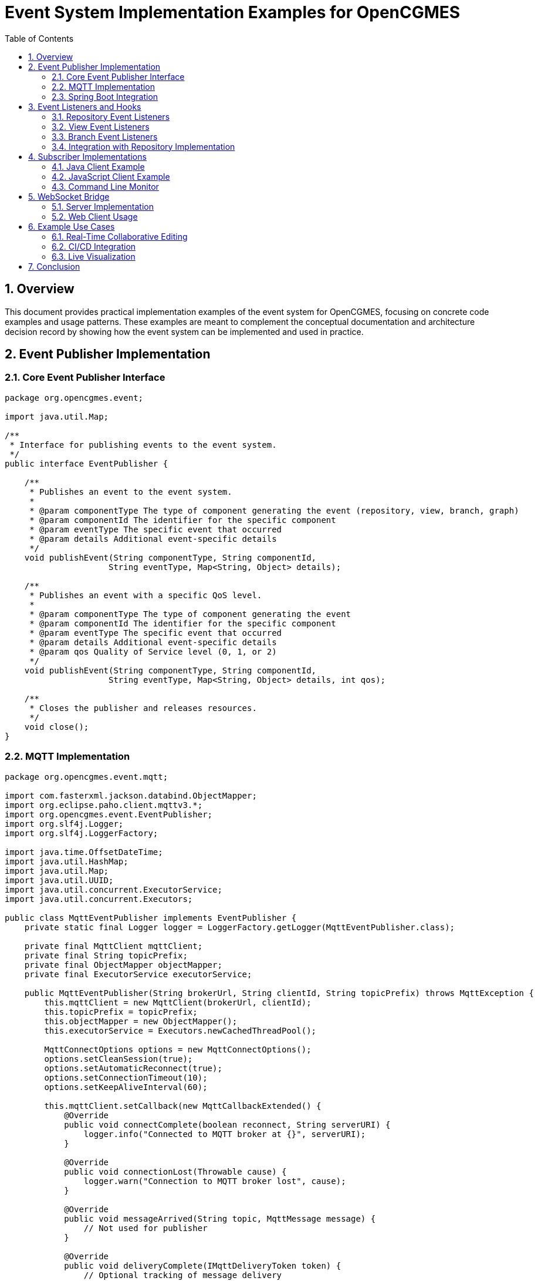 = Event System Implementation Examples for OpenCGMES
:toc: left
:toclevels: 3
:sectnums:
:icons: font
:source-highlighter: highlight.js

== Overview

This document provides practical implementation examples of the event system for OpenCGMES, focusing on concrete code examples and usage patterns. These examples are meant to complement the conceptual documentation and architecture decision record by showing how the event system can be implemented and used in practice.

== Event Publisher Implementation

=== Core Event Publisher Interface

[source,java]
----
package org.opencgmes.event;

import java.util.Map;

/**
 * Interface for publishing events to the event system.
 */
public interface EventPublisher {
    
    /**
     * Publishes an event to the event system.
     *
     * @param componentType The type of component generating the event (repository, view, branch, graph)
     * @param componentId The identifier for the specific component
     * @param eventType The specific event that occurred
     * @param details Additional event-specific details
     */
    void publishEvent(String componentType, String componentId, 
                     String eventType, Map<String, Object> details);
    
    /**
     * Publishes an event with a specific QoS level.
     *
     * @param componentType The type of component generating the event
     * @param componentId The identifier for the specific component
     * @param eventType The specific event that occurred
     * @param details Additional event-specific details
     * @param qos Quality of Service level (0, 1, or 2)
     */
    void publishEvent(String componentType, String componentId, 
                     String eventType, Map<String, Object> details, int qos);
                     
    /**
     * Closes the publisher and releases resources.
     */
    void close();
}
----

=== MQTT Implementation

[source,java]
----
package org.opencgmes.event.mqtt;

import com.fasterxml.jackson.databind.ObjectMapper;
import org.eclipse.paho.client.mqttv3.*;
import org.opencgmes.event.EventPublisher;
import org.slf4j.Logger;
import org.slf4j.LoggerFactory;

import java.time.OffsetDateTime;
import java.util.HashMap;
import java.util.Map;
import java.util.UUID;
import java.util.concurrent.ExecutorService;
import java.util.concurrent.Executors;

public class MqttEventPublisher implements EventPublisher {
    private static final Logger logger = LoggerFactory.getLogger(MqttEventPublisher.class);
    
    private final MqttClient mqttClient;
    private final String topicPrefix;
    private final ObjectMapper objectMapper;
    private final ExecutorService executorService;
    
    public MqttEventPublisher(String brokerUrl, String clientId, String topicPrefix) throws MqttException {
        this.mqttClient = new MqttClient(brokerUrl, clientId);
        this.topicPrefix = topicPrefix;
        this.objectMapper = new ObjectMapper();
        this.executorService = Executors.newCachedThreadPool();
        
        MqttConnectOptions options = new MqttConnectOptions();
        options.setCleanSession(true);
        options.setAutomaticReconnect(true);
        options.setConnectionTimeout(10);
        options.setKeepAliveInterval(60);
        
        this.mqttClient.setCallback(new MqttCallbackExtended() {
            @Override
            public void connectComplete(boolean reconnect, String serverURI) {
                logger.info("Connected to MQTT broker at {}", serverURI);
            }
            
            @Override
            public void connectionLost(Throwable cause) {
                logger.warn("Connection to MQTT broker lost", cause);
            }
            
            @Override
            public void messageArrived(String topic, MqttMessage message) {
                // Not used for publisher
            }
            
            @Override
            public void deliveryComplete(IMqttDeliveryToken token) {
                // Optional tracking of message delivery
            }
        });
        
        this.mqttClient.connect(options);
        logger.info("MQTT Event Publisher initialized with prefix: {}", topicPrefix);
    }
    
    @Override
    public void publishEvent(String componentType, String componentId, 
                           String eventType, Map<String, Object> details) {
        // Use default QoS based on event type
        int qos = determineQosLevel(componentType, eventType);
        publishEvent(componentType, componentId, eventType, details, qos);
    }
    
    @Override
    public void publishEvent(String componentType, String componentId, 
                           String eventType, Map<String, Object> details, int qos) {
        // Execute asynchronously to avoid blocking caller
        executorService.submit(() -> {
            try {
                String topic = String.format("%s/%s/%s/%s", 
                        topicPrefix, componentType, componentId, eventType);
                
                Map<String, Object> payload = new HashMap<>();
                payload.put("eventId", UUID.randomUUID().toString());
                payload.put("timestamp", OffsetDateTime.now().toString());
                payload.put("componentType", componentType);
                payload.put("componentId", componentId);
                payload.put("eventType", eventType);
                payload.put("details", details);
                
                String message = objectMapper.writeValueAsString(payload);
                
                MqttMessage mqttMessage = new MqttMessage(message.getBytes());
                mqttMessage.setQos(qos);
                mqttMessage.setRetained(shouldRetain(componentType, eventType));
                
                mqttClient.publish(topic, mqttMessage);
                
                if (logger.isDebugEnabled()) {
                    logger.debug("Published event: {} (QoS: {})", topic, qos);
                }
            } catch (Exception e) {
                logger.error("Failed to publish event", e);
            }
        });
    }
    
    @Override
    public void close() {
        try {
            executorService.shutdown();
            if (mqttClient.isConnected()) {
                mqttClient.disconnect();
            }
            mqttClient.close();
            logger.info("MQTT Event Publisher closed");
        } catch (MqttException e) {
            logger.error("Error closing MQTT client", e);
        }
    }
    
    private int determineQosLevel(String componentType, String eventType) {
        // Repository structure changes use QoS 2 (exactly once)
        if (componentType.equals("repository") && 
            (eventType.equals("created") || eventType.equals("deleted"))) {
            return 2;
        }
        
        // Branch operations use QoS 1 (at least once)
        if (componentType.equals("branch") && 
            (eventType.equals("merged") || eventType.equals("created") || eventType.equals("deleted"))) {
            return 1;
        }
        
        // Validation results use QoS 1
        if (eventType.equals("validated")) {
            return 1;
        }
        
        // All other events use QoS 0 (at most once)
        return 0;
    }
    
    private boolean shouldRetain(String componentType, String eventType) {
        // System health status should be retained
        if (componentType.equals("system") && eventType.equals("health")) {
            return true;
        }
        
        // Repository structure information might be useful to retain
        if (componentType.equals("repository") && 
            (eventType.equals("created") || eventType.equals("deleted"))) {
            return true;
        }
        
        // Other messages are not retained
        return false;
    }
}
----

=== Spring Boot Integration

[source,java]
----
package org.opencgmes.config;

import org.eclipse.paho.client.mqttv3.MqttException;
import org.opencgmes.event.EventPublisher;
import org.opencgmes.event.mqtt.MqttEventPublisher;
import org.springframework.beans.factory.annotation.Value;
import org.springframework.context.annotation.Bean;
import org.springframework.context.annotation.Configuration;

@Configuration
public class EventConfig {
    
    @Value("${opencgmes.mqtt.enabled:true}")
    private boolean mqttEnabled;
    
    @Value("${opencgmes.mqtt.broker:tcp://localhost:1883}")
    private String mqttBroker;
    
    @Value("${opencgmes.mqtt.clientId:opencgmes-server}")
    private String mqttClientId;
    
    @Value("${opencgmes.mqtt.username:}")
    private String mqttUsername;
    
    @Value("${opencgmes.mqtt.password:}")
    private String mqttPassword;
    
    @Value("${opencgmes.mqtt.topic.prefix:opencgmes}")
    private String mqttTopicPrefix;
    
    @Bean
    public EventPublisher eventPublisher() throws MqttException {
        if (!mqttEnabled) {
            return new NoOpEventPublisher();
        }
        
        // Add unique identifier to client ID to avoid conflicts
        String uniqueClientId = mqttClientId + "-" + System.currentTimeMillis();
        
        return new MqttEventPublisher(mqttBroker, uniqueClientId, mqttTopicPrefix);
    }
}
----

== Event Listeners and Hooks

=== Repository Event Listeners

[source,java]
----
package org.opencgmes.repository;

import org.opencgmes.event.EventPublisher;
import org.slf4j.Logger;
import org.slf4j.LoggerFactory;
import org.springframework.stereotype.Component;

import java.util.HashMap;
import java.util.Map;

@Component
public class RepositoryEventHandler {
    private static final Logger logger = LoggerFactory.getLogger(RepositoryEventHandler.class);
    
    private final EventPublisher eventPublisher;
    
    public RepositoryEventHandler(EventPublisher eventPublisher) {
        this.eventPublisher = eventPublisher;
    }
    
    public void handleRepositoryCreated(String repositoryType, String name, String description) {
        logger.debug("Repository created: {}", repositoryType);
        
        Map<String, Object> details = new HashMap<>();
        details.put("repositoryType", repositoryType);
        details.put("name", name);
        details.put("description", description);
        
        eventPublisher.publishEvent("repositories", "global", "created", details);
    }

    public void handleRepositoryDeleted(String repositoryType) {
        logger.debug("Repository deleted: {}", repositoryType);
        
        Map<String, Object> details = new HashMap<>();
        details.put("repositoryType", repositoryType);
        
        eventPublisher.publishEvent("repositories", "global", "deleted", details);
    }

    public void handleGraphAdded(String repositoryType, String graphId, String graphType, String sourceFile) {
        logger.debug("Graph added to {}: {}", repositoryType, graphId);
        
        Map<String, Object> details = new HashMap<>();
        details.put("graphId", graphId);
        details.put("graphType", graphType);
        details.put("sourceFile", sourceFile);
        
        eventPublisher.publishEvent("repository", repositoryType, "graph/added", details);
    }
    
    public void handleGraphDeleted(String repositoryType, String graphId) {
        logger.debug("Graph deleted from {}: {}", repositoryType, graphId);
        
        Map<String, Object> details = new HashMap<>();
        details.put("graphId", graphId);
        
        eventPublisher.publishEvent("repository", repositoryType, "graph/deleted", details);
    }
    
    // Additional event handlers...
}
----

=== View Event Listeners

[source,java]
----
package org.opencgmes.view;

import org.opencgmes.event.EventPublisher;
import org.slf4j.Logger;
import org.slf4j.LoggerFactory;
import org.springframework.stereotype.Component;

import java.util.HashMap;
import java.util.Map;

@Component
public class ViewEventHandler {
    private static final Logger logger = LoggerFactory.getLogger(ViewEventHandler.class);
    
    private final EventPublisher eventPublisher;
    
    public ViewEventHandler(EventPublisher eventPublisher) {
        this.eventPublisher = eventPublisher;
    }
    
    public void handleViewCreated(String viewId, String sourceFile, List<String> profiles) {
        logger.debug("View created: {}", viewId);
        
        Map<String, Object> details = new HashMap<>();
        details.put("viewId", viewId);
        details.put("sourceFile", sourceFile);
        details.put("profiles", profiles);
        details.put("importTimestamp", OffsetDateTime.now().toString());
        
        eventPublisher.publishEvent("views", "global", "created", details);
    }
    
    public void handleViewDeleted(String viewId) {
        logger.debug("View deleted: {}", viewId);
        
        Map<String, Object> details = new HashMap<>();
        details.put("viewId", viewId);
        
        eventPublisher.publishEvent("views", "global", "deleted", details);
    }
    
    public void handleViewValidated(String viewId, boolean conforms, Map<String, Integer> summary) {
        logger.debug("View validated: {}, conforms: {}", viewId, conforms);
        
        Map<String, Object> details = new HashMap<>();
        details.put("conforms", conforms);
        details.put("summary", summary);
        
        eventPublisher.publishEvent("view", viewId, "validated", details);
    }
    
    // Additional event handlers...
}
----

=== Branch Event Listeners

[source,java]
----
package org.opencgmes.branch;

import org.opencgmes.event.EventPublisher;
import org.slf4j.Logger;
import org.slf4j.LoggerFactory;
import org.springframework.stereotype.Component;

import java.util.HashMap;
import java.util.Map;

@Component
public class BranchEventHandler {
    private static final Logger logger = LoggerFactory.getLogger(BranchEventHandler.class);
    
    private final EventPublisher eventPublisher;
    
    public BranchEventHandler(EventPublisher eventPublisher) {
        this.eventPublisher = eventPublisher;
    }
    
    public void handleBranchCreated(String viewId, String branchId, String parentBranch, String creator) {
        logger.debug("Branch created: {} in view {}", branchId, viewId);
        
        Map<String, Object> details = new HashMap<>();
        details.put("viewId", viewId);
        details.put("branchId", branchId);
        details.put("parentBranch", parentBranch);
        details.put("creator", creator);
        
        eventPublisher.publishEvent("branches", "global", "created", details);
    }
    
    public void handleBranchDeleted(String viewId, String branchId) {
        logger.debug("Branch deleted: {} in view {}", branchId, viewId);
        
        Map<String, Object> details = new HashMap<>();
        details.put("viewId", viewId);
        details.put("branchId", branchId);
        
        eventPublisher.publishEvent("branches", "global", "deleted", details);
    }
    
    public void handleBranchMerged(String viewId, String sourceBranch, String targetBranch, 
                                 int changesApplied, int conflictsResolved) {
        logger.debug("Branch merged: {} into {} in view {}", sourceBranch, targetBranch, viewId);
        
        Map<String, Object> details = new HashMap<>();
        details.put("viewId", viewId);
        details.put("sourceBranch", sourceBranch);
        details.put("targetBranch", targetBranch);
        details.put("changesApplied", changesApplied);
        details.put("conflictsResolved", conflictsResolved);
        
        eventPublisher.publishEvent("branch", viewId + "/" + sourceBranch, "merged", details);
    }
    
    // Additional event handlers...
}
----

=== Integration with Repository Implementation

[source,java]
----
package org.opencgmes.repository.impl;

import org.apache.jena.rdf.model.Model;
import org.opencgmes.repository.GraphRepository;
import org.opencgmes.repository.RepositoryEventHandler;
import org.slf4j.Logger;
import org.slf4j.LoggerFactory;
import org.springframework.stereotype.Repository;

import java.util.Set;
import java.util.concurrent.ConcurrentHashMap;

@Repository
public class JenaGraphRepository implements GraphRepository {
    private static final Logger logger = LoggerFactory.getLogger(JenaGraphRepository.class);
    
    private final ConcurrentHashMap<String, Model> graphs = new ConcurrentHashMap<>();
    private final RepositoryEventHandler eventHandler;
    private final String repositoryType;
    
    public JenaGraphRepository(RepositoryEventHandler eventHandler, String repositoryType) {
        this.eventHandler = eventHandler;
        this.repositoryType = repositoryType;
    }
    
    @Override
    public void addGraph(String graphId, Model model, String graphType, String sourceFile) {
        graphs.put(graphId, model);
        logger.debug("Added graph {} to repository {}", graphId, repositoryType);
        
        // Publish event
        eventHandler.handleGraphAdded(repositoryType, graphId, graphType, sourceFile);
    }
    
    @Override
    public void removeGraph(String graphId) {
        graphs.remove(graphId);
        logger.debug("Removed graph {} from repository {}", graphId, repositoryType);
        
        // Publish event
        eventHandler.handleGraphDeleted(repositoryType, graphId);
    }
    
    @Override
    public Set<String> getGraphIds() {
        return graphs.keySet();
    }
    
    @Override
    public Model getGraph(String graphId) {
        return graphs.get(graphId);
    }
    
    // Additional repository methods...
}
----

== Subscriber Implementations

=== Java Client Example

[source,java]
----
package org.opencgmes.client;

import com.fasterxml.jackson.databind.ObjectMapper;
import org.eclipse.paho.client.mqttv3.*;

import java.util.UUID;
import java.util.function.Consumer;

public class MqttEventSubscriber implements AutoCloseable {
    private final MqttClient mqttClient;
    private final ObjectMapper objectMapper = new ObjectMapper();
    
    public MqttEventSubscriber(String brokerUrl, String username, String password) throws MqttException {
        String clientId = "opencgmes-client-" + UUID.randomUUID().toString();
        this.mqttClient = new MqttClient(brokerUrl, clientId);
        
        MqttConnectOptions options = new MqttConnectOptions();
        options.setCleanSession(true);
        options.setAutomaticReconnect(true);
        
        if (username != null && !username.isEmpty()) {
            options.setUserName(username);
            options.setPassword(password.toCharArray());
        }
        
        this.mqttClient.connect(options);
        System.out.println("Connected to MQTT broker at " + brokerUrl);
    }
    
    public void subscribeToRepositoryCreationEvents(Consumer<Map<String, Object>> eventHandler) 
            throws MqttException {
        String topic = "opencgmes/repositories/created";
        subscribe(topic, eventHandler);
    }

    public void subscribeToRepositoryDeletionEvents(Consumer<Map<String, Object>> eventHandler) 
            throws MqttException {
        String topic = "opencgmes/repositories/deleted";
        subscribe(topic, eventHandler);
    }
    
    public void subscribeToRepositoryEvents(String repositoryType, Consumer<Map<String, Object>> eventHandler) 
            throws MqttException {
        String topic = "opencgmes/repository/" + repositoryType + "/#";
        subscribe(topic, eventHandler);
    }
    
    public void subscribeToViewCreationEvents(Consumer<Map<String, Object>> eventHandler) 
            throws MqttException {
        String topic = "opencgmes/views/created";
        subscribe(topic, eventHandler);
    }

    public void subscribeToViewDeletionEvents(Consumer<Map<String, Object>> eventHandler) 
            throws MqttException {
        String topic = "opencgmes/views/deleted";
        subscribe(topic, eventHandler);
    }
    
    public void subscribeToViewEvents(String viewId, Consumer<Map<String, Object>> eventHandler) 
            throws MqttException {
        String topic = "opencgmes/view/" + viewId + "/#";
        subscribe(topic, eventHandler);
    }
    
    public void subscribeToBranchCreationEvents(Consumer<Map<String, Object>> eventHandler) 
            throws MqttException {
        String topic = "opencgmes/branches/created";
        subscribe(topic, eventHandler);
    }

    public void subscribeToBranchDeletionEvents(Consumer<Map<String, Object>> eventHandler) 
            throws MqttException {
        String topic = "opencgmes/branches/deleted";
        subscribe(topic, eventHandler);
    }
    
    public void subscribeToBranchEvents(String viewId, String branchId, Consumer<Map<String, Object>> eventHandler) 
            throws MqttException {
        String topic = "opencgmes/branch/" + viewId + "/" + branchId + "/#";
        subscribe(topic, eventHandler);
    }
    
    public void subscribeToGraphUpdates(String repositoryType, String graphId, Consumer<Map<String, Object>> eventHandler) 
            throws MqttException {
        String topic = "opencgmes/graph/" + repositoryType + "/" + graphId + "/updated";
        subscribe(topic, eventHandler);
    }
    
    public void subscribeToAllEvents(Consumer<Map<String, Object>> eventHandler) 
            throws MqttException {
        subscribe("opencgmes/#", eventHandler);
    }
    
    private void subscribe(String topic, Consumer<Map<String, Object>> eventHandler) throws MqttException {
        mqttClient.subscribe(topic, (t, message) -> {
            try {
                String payload = new String(message.getPayload());
                Map<String, Object> event = objectMapper.readValue(payload, Map.class);
                eventHandler.accept(event);
            } catch (Exception e) {
                System.err.println("Error processing message on topic " + t + ": " + e.getMessage());
            }
        });
        System.out.println("Subscribed to topic: " + topic);
    }
    
    @Override
    public void close() throws Exception {
        if (mqttClient.isConnected()) {
            mqttClient.disconnect();
        }
        mqttClient.close();
        System.out.println("Disconnected from MQTT broker");
    }
    
    public static void main(String[] args) {
        try {
            String brokerUrl = "tcp://localhost:1883";
            String username = "opencgmes";
            String password = "password";
            
            try (MqttEventSubscriber subscriber = new MqttEventSubscriber(brokerUrl, username, password)) {
                // Subscribe to all branch merge events
                subscriber.subscribe("opencgmes/branch/+/+/merged", event -> {
                    System.out.println("Branch merged: " + event);
                    
                    Map<String, Object> details = (Map<String, Object>) event.get("details");
                    String sourceBranch = (String) details.get("sourceBranch");
                    String targetBranch = (String) details.get("targetBranch");
                    
                    System.out.println("Merged " + sourceBranch + " into " + targetBranch);
                });
                
                // Keep the application running
                System.out.println("Listening for events. Press Enter to exit.");
                System.in.read();
            }
        } catch (Exception e) {
            e.printStackTrace();
        }
    }
}
----

=== JavaScript Client Example

[source,javascript]
----
// Browser-based client using MQTT.js over WebSockets

import * as mqtt from 'mqtt';

class OpenCGMESEventClient {
  constructor(brokerUrl, options = {}) {
    this.clientId = `opencgmes-web-${Math.random().toString(16).substring(2, 10)}`;
    
    const defaultOptions = {
      clientId: this.clientId,
      clean: true,
      reconnectPeriod: 3000,
      connectTimeout: 30000
    };
    
    this.client = mqtt.connect(brokerUrl, { ...defaultOptions, ...options });
    this.handlers = new Map();
    
    this.client.on('connect', () => {
      console.log('Connected to MQTT broker');
      this._resubscribe();
    });
    
    this.client.on('message', (topic, message) => {
      try {
        const event = JSON.parse(message.toString());
        console.debug('Received event:', topic, event);
        
        // Call all handlers that match this topic
        this.handlers.forEach((handler, pattern) => {
          if (this._topicMatches(topic, pattern)) {
            handler(event, topic);
          }
        });
      } catch (err) {
        console.error('Error processing message:', err);
      }
    });
    
    this.client.on('error', (err) => {
      console.error('MQTT client error:', err);
    });
    
    this.client.on('offline', () => {
      console.warn('MQTT client offline');
    });
  }
  
  subscribeToRepositoryCreationEvents(handler) {
    const topic = 'opencgmes/repositories/created';
    return this.subscribe(topic, handler);
  }

  subscribeToRepositoryDeletionEvents(handler) {
    const topic = 'opencgmes/repositories/deleted';
    return this.subscribe(topic, handler);
  }
  
  subscribeToRepositoryEvents(repositoryType, handler) {
    const topic = `opencgmes/repository/${repositoryType}/#`;
    return this.subscribe(topic, handler);
  }
  
  subscribeToViewCreationEvents(handler) {
    const topic = 'opencgmes/views/created';
    return this.subscribe(topic, handler);
  }

  subscribeToViewDeletionEvents(handler) {
    const topic = 'opencgmes/views/deleted';
    return this.subscribe(topic, handler);
  }
  
  subscribeToViewEvents(viewId, handler) {
    const topic = `opencgmes/view/${viewId}/#`;
    return this.subscribe(topic, handler);
  }
  
  subscribeToBranchCreationEvents(handler) {
    const topic = 'opencgmes/branches/created';
    return this.subscribe(topic, handler);
  }

  subscribeToBranchDeletionEvents(handler) {
    const topic = 'opencgmes/branches/deleted';
    return this.subscribe(topic, handler);
  }
  
  subscribeToBranchEvents(viewId, branchId, handler) {
    const topic = `opencgmes/branch/${viewId}/${branchId}/#`;
    return this.subscribe(topic, handler);
  }
  
  subscribeToValidationEvents(handler) {
    const topic = 'opencgmes/+/+/validated';
    return this.subscribe(topic, handler);
  }
  
  subscribeToGraphUpdates(repositoryType, graphId, handler) {
    const topic = `opencgmes/graph/${repositoryType}/${graphId}/updated`;
    return this.subscribe(topic, handler);
  }
  
  subscribe(topic, handler) {
    const handlerId = `${topic}-${Date.now()}`;
    
    this.handlers.set(topic, handler);
    this.client.subscribe(topic, (err) => {
      if (err) {
        console.error(`Error subscribing to ${topic}:`, err);
      } else {
        console.log(`Subscribed to ${topic}`);
      }
    });
    
    return handlerId;
  }
  
  unsubscribe(handlerId) {
    const [topic] = handlerId.split('-');
    
    if (this.handlers.has(topic)) {
      this.handlers.delete(topic);
      
      // Only unsubscribe if no other handlers are using this topic
      let shouldUnsubscribe = true;
      this.handlers.forEach((_, pattern) => {
        if (pattern === topic) {
          shouldUnsubscribe = false;
        }
      });
      
      if (shouldUnsubscribe) {
        this.client.unsubscribe(topic);
        console.log(`Unsubscribed from ${topic}`);
      }
    }
  }
  
  disconnect() {
    if (this.client.connected) {
      this.client.end();
      console.log('Disconnected from MQTT broker');
    }
  }
  
  _resubscribe() {
    // Resubscribe to all topics after reconnect
    const topics = [...this.handlers.keys()];
    
    topics.forEach(topic => {
      this.client.subscribe(topic, (err) => {
        if (err) {
          console.error(`Error resubscribing to ${topic}:`, err);
        } else {
          console.log(`Resubscribed to ${topic}`);
        }
      });
    });
  }
  
  _topicMatches(actualTopic, patternTopic) {
    // Simple topic matching that handles wildcards
    const patternParts = patternTopic.split('/');
    const actualParts = actualTopic.split('/');
    
    if (patternParts.length > actualParts.length) {
      return false;
    }
    
    for (let i = 0; i < patternParts.length; i++) {
      if (patternParts[i] === '#') {
        return true;
      }
      
      if (patternParts[i] !== '+' && patternParts[i] !== actualParts[i]) {
        return false;
      }
    }
    
    return patternParts.length === actualParts.length;
  }
}

// Usage example
const client = new OpenCGMESEventClient('ws://localhost:9001', {
  username: 'opencgmes',
  password: 'password'
});

// Subscribe to branch merge events
client.subscribe('opencgmes/branch/+/+/merged', (event) => {
  const details = event.details;
  console.log(`Branch ${details.sourceBranch} merged into ${details.targetBranch}`);
  
  // Update UI to reflect the merge
  updateBranchTree();
});

// Subscribe to validation events
client.subscribeToValidationEvents((event) => {
  const details = event.details;
  
  if (details.conforms) {
    showSuccessNotification('Validation passed!');
  } else {
    showErrorNotification(`Validation failed with ${details.summary.violations} violations`);
    
    // Update validation status display
    updateValidationStatus(details.summary);
  }
});

// Clean up on page unload
window.addEventListener('beforeunload', () => {
  client.disconnect();
});
----

=== Command Line Monitor

[source,bash]
----
#!/bin/bash
# opencgmes-monitor.sh - Simple event monitor for OpenCGMES

# Default values
BROKER="localhost"
PORT="1883"
USERNAME=""
PASSWORD=""
TOPIC="opencgmes/#"

# Parse command line arguments
while getopts "b:p:u:P:t:h" opt; do
  case $opt in
    b) BROKER="$OPTARG" ;;
    p) PORT="$OPTARG" ;;
    u) USERNAME="$OPTARG" ;;
    P) PASSWORD="$OPTARG" ;;
    t) TOPIC="$OPTARG" ;;
    h)
      echo "Usage: $0 [-b broker] [-p port] [-u username] [-P password] [-t topic]"
      echo
      echo "Options:"
      echo "  -b  MQTT broker hostname (default: localhost)"
      echo "  -p  MQTT broker port (default: 1883)"
      echo "  -u  Username for authentication"
      echo "  -P  Password for authentication"
      echo "  -t  Topic to subscribe to (default: opencgmes/#)"
      echo "  -h  Show this help message"
      exit 0
      ;;
    \?)
      echo "Invalid option: -$OPTARG" >&2
      exit 1
      ;;
  esac
done

# Check if mosquitto_sub is installed
if ! command -v mosquitto_sub &> /dev/null; then
  echo "Error: mosquitto_sub not found. Please install mosquitto-clients package."
  exit 1
fi

# Build command with or without authentication
CMD="mosquitto_sub -h $BROKER -p $PORT -t \"$TOPIC\" -v"

if [ -n "$USERNAME" ]; then
  CMD="$CMD -u $USERNAME -P $PASSWORD"
fi

# Add JSON formatting if jq is available
if command -v jq &> /dev/null; then
  echo "Using jq for JSON formatting"
  PRETTY_PRINT="| while read -r topic message; do echo \"\$topic\"; echo \"\$message\" | jq .; echo; done"
  CMD="$CMD $PRETTY_PRINT"
fi

echo "Monitoring OpenCGMES events from $BROKER:$PORT on topic $TOPIC"
echo "Press Ctrl+C to exit"
echo

# Execute the command
eval $CMD
----

== WebSocket Bridge

=== Server Implementation

[source,java]
----
package org.opencgmes.websocket;

import com.fasterxml.jackson.databind.ObjectMapper;
import org.eclipse.paho.client.mqttv3.*;
import org.slf4j.Logger;
import org.slf4j.LoggerFactory;
import org.springframework.stereotype.Component;
import org.springframework.web.socket.CloseStatus;
import org.springframework.web.socket.TextMessage;
import org.springframework.web.socket.WebSocketSession;
import org.springframework.web.socket.handler.TextWebSocketHandler;

import java.io.IOException;
import java.util.Map;
import java.util.concurrent.ConcurrentHashMap;

@Component
public class EventWebSocketHandler extends TextWebSocketHandler {
    private static final Logger logger = LoggerFactory.getLogger(EventWebSocketHandler.class);
    
    private final ObjectMapper objectMapper;
    private final String mqttBrokerUrl;
    private final String mqttUsername;
    private final String mqttPassword;
    
    // Track active sessions and their subscriptions
    private final Map<String, WebSocketSession> sessions = new ConcurrentHashMap<>();
    private final Map<String, MqttClient> mqttClients = new ConcurrentHashMap<>();
    private final Map<String, Map<String, Boolean>> subscriptions = new ConcurrentHashMap<>();
    
    public EventWebSocketHandler(ObjectMapper objectMapper, 
                              @Value("${opencgmes.mqtt.broker}") String mqttBrokerUrl,
                              @Value("${opencgmes.mqtt.username:}") String mqttUsername,
                              @Value("${opencgmes.mqtt.password:}") String mqttPassword) {
        this.objectMapper = objectMapper;
        this.mqttBrokerUrl = mqttBrokerUrl;
        this.mqttUsername = mqttUsername;
        this.mqttPassword = mqttPassword;
    }
    
    @Override
    public void afterConnectionEstablished(WebSocketSession session) {
        String sessionId = session.getId();
        sessions.put(sessionId, session);
        subscriptions.put(sessionId, new ConcurrentHashMap<>());
        
        try {
            // Create MQTT client for this session
            MqttClient mqttClient = createMqttClient(sessionId);
            mqttClients.put(sessionId, mqttClient);
            
            logger.info("WebSocket connection established: {}", sessionId);
        } catch (MqttException e) {
            logger.error("Failed to create MQTT client for session: {}", sessionId, e);
            try {
                session.close(new CloseStatus(1011, "Failed to connect to MQTT broker"));
            } catch (IOException ex) {
                logger.error("Error closing WebSocket session", ex);
            }
        }
    }
    
    @Override
    protected void handleTextMessage(WebSocketSession session, TextMessage message) {
        String sessionId = session.getId();
        
        try {
            Map<String, Object> request = objectMapper.readValue(message.getPayload(), Map.class);
            String action = (String) request.get("action");
            
            if ("subscribe".equals(action)) {
                String topic = (String) request.get("topic");
                subscribe(sessionId, topic);
            } else if ("unsubscribe".equals(action)) {
                String topic = (String) request.get("topic");
                unsubscribe(sessionId, topic);
            } else {
                logger.warn("Unknown action: {}", action);
            }
        } catch (Exception e) {
            logger.error("Error handling WebSocket message", e);
        }
    }
    
    @Override
    public void afterConnectionClosed(WebSocketSession session, CloseStatus status) {
        String sessionId = session.getId();
        
        // Clean up MQTT client
        MqttClient mqttClient = mqttClients.remove(sessionId);
        if (mqttClient != null && mqttClient.isConnected()) {
            try {
                mqttClient.disconnect();
                mqttClient.close();
            } catch (MqttException e) {
                logger.error("Error closing MQTT client", e);
            }
        }
        
        // Remove session data
        sessions.remove(sessionId);
        subscriptions.remove(sessionId);
        
        logger.info("WebSocket connection closed: {}", sessionId);
    }
    
    private MqttClient createMqttClient(String sessionId) throws MqttException {
        String clientId = "ws-bridge-" + sessionId;
        MqttClient mqttClient = new MqttClient(mqttBrokerUrl, clientId);
        
        MqttConnectOptions options = new MqttConnectOptions();
        options.setCleanSession(true);
        options.setAutomaticReconnect(true);
        
        if (mqttUsername != null && !mqttUsername.isEmpty()) {
            options.setUserName(mqttUsername);
            options.setPassword(mqttPassword.toCharArray());
        }
        
        mqttClient.setCallback(new MqttCallback() {
            @Override
            public void connectionLost(Throwable cause) {
                logger.warn("MQTT connection lost for session: {}", sessionId, cause);
            }
            
            @Override
            public void messageArrived(String topic, MqttMessage message) throws Exception {
                WebSocketSession session = sessions.get(sessionId);
                if (session != null && session.isOpen()) {
                    // Forward MQTT message to WebSocket client
                    Map<String, Object> event = objectMapper.readValue(message.getPayload(), Map.class);
                    
                    Map<String, Object> response = Map.of(
                        "topic", topic,
                        "event", event
                    );
                    
                    session.sendMessage(new TextMessage(objectMapper.writeValueAsString(response)));
                }
            }
            
            @Override
            public void deliveryComplete(IMqttDeliveryToken token) {
                // Not used
            }
        });
        
        mqttClient.connect(options);
        return mqttClient;
    }
    
    private void subscribe(String sessionId, String topic) {
        MqttClient mqttClient = mqttClients.get(sessionId);
        Map<String, Boolean> sessionSubscriptions = subscriptions.get(sessionId);
        
        if (mqttClient != null && mqttClient.isConnected() && !sessionSubscriptions.containsKey(topic)) {
            try {
                mqttClient.subscribe(topic);
                sessionSubscriptions.put(topic, true);
                logger.debug("Session {} subscribed to topic: {}", sessionId, topic);
            } catch (MqttException e) {
                logger.error("Failed to subscribe to topic: {}", topic, e);
            }
        }
    }
    
    private void unsubscribe(String sessionId, String topic) {
        MqttClient mqttClient = mqttClients.get(sessionId);
        Map<String, Boolean> sessionSubscriptions = subscriptions.get(sessionId);
        
        if (mqttClient != null && mqttClient.isConnected() && sessionSubscriptions.containsKey(topic)) {
            try {
                mqttClient.unsubscribe(topic);
                sessionSubscriptions.remove(topic);
                logger.debug("Session {} unsubscribed from topic: {}", sessionId, topic);
            } catch (MqttException e) {
                logger.error("Failed to unsubscribe from topic: {}", topic, e);
            }
        }
    }
}
----

=== Web Client Usage

[source,javascript]
----
// Simple WebSocket client for the bridge
class EventWebSocketClient {
  constructor(url) {
    this.url = url;
    this.socket = null;
    this.connected = false;
    this.handlers = new Map();
    
    this.connect();
  }
  
  connect() {
    this.socket = new WebSocket(this.url);
    
    this.socket.onopen = () => {
      console.log('WebSocket connected');
      this.connected = true;
      
      // Resubscribe to all topics
      this.handlers.forEach((handler, topic) => {
        this._sendSubscribe(topic);
      });
    };
    
    this.socket.onmessage = (event) => {
      try {
        const data = JSON.parse(event.data);
        const topic = data.topic;
        const mqttEvent = data.event;
        
        console.debug('Received event:', topic, mqttEvent);
        
        // Call handlers for this topic
        this.handlers.forEach((handler, patternTopic) => {
          if (this._topicMatches(topic, patternTopic)) {
            handler(mqttEvent, topic);
          }
        });
      } catch (err) {
        console.error('Error processing message:', err);
      }
    };
    
    this.socket.onclose = () => {
      console.log('WebSocket disconnected');
      this.connected = false;
      
      // Try to reconnect after a delay
      setTimeout(() => this.connect(), 3000);
    };
    
    this.socket.onerror = (error) => {
      console.error('WebSocket error:', error);
      this.socket.close();
    };
  }
  
  subscribe(topic, handler) {
    this.handlers.set(topic, handler);
    
    if (this.connected) {
      this._sendSubscribe(topic);
    }
    
    return topic;
  }
  
  unsubscribe(topic) {
    if (this.handlers.has(topic)) {
      this.handlers.delete(topic);
      
      if (this.connected) {
        this._sendUnsubscribe(topic);
      }
    }
  }
  
  _sendSubscribe(topic) {
    this.socket.send(JSON.stringify({
      action: 'subscribe',
      topic: topic
    }));
  }
  
  _sendUnsubscribe(topic) {
    this.socket.send(JSON.stringify({
      action: 'unsubscribe',
      topic: topic
    }));
  }
  
  _topicMatches(actualTopic, patternTopic) {
    // Simple topic matching that handles wildcards
    const patternParts = patternTopic.split('/');
    const actualParts = actualTopic.split('/');
    
    if (patternParts.length > actualParts.length && patternParts[patternParts.length - 1] !== '#') {
      return false;
    }
    
    for (let i = 0; i < patternParts.length; i++) {
      if (patternParts[i] === '#') {
        return true;
      }
      
      if (patternParts[i] !== '+' && patternParts[i] !== actualParts[i]) {
        return false;
      }
    }
    
    return patternParts.length === actualParts.length || 
           (patternParts[patternParts.length - 1] === '#');
  }
  
  disconnect() {
    if (this.socket && this.connected) {
      this.socket.close();
    }
  }
}

// Usage example
const client = new EventWebSocketClient('ws://localhost:8080/api/v1/events/websocket');

// Subscribe to repository events
client.subscribe('opencgmes/repository/#', (event) => {
  console.log('Repository event:', event);
  updateRepositoryStatus(event);
});

// Subscribe to branch merge events
client.subscribe('opencgmes/branch/+/+/merged', (event) => {
  console.log('Branch merged:', event);
  showNotification(`Branch ${event.details.sourceBranch} merged into ${event.details.targetBranch}`);
  refreshBranchView();
});
----

== Example Use Cases

=== Real-Time Collaborative Editing

This sequence diagram illustrates how the event system enables real-time collaborative editing:

[plantuml]
----
@startuml
participant "User A\nUI" as UserA
participant "User B\nUI" as UserB
participant "OpenCGMES\nServer" as Server
participant "MQTT\nBroker" as Broker

UserA -> Server: Create branch "feature-x"
Server -> Broker: Publish branch/created event
Broker -> UserB: Forward event
UserB -> UserB: Update branch list

UserA -> Server: Edit transformer in "feature-x"
Server -> Broker: Publish graph/updated event
Broker -> UserB: Forward event
UserB -> UserB: Update status indicator

UserB -> Server: Create branch "feature-y"
Server -> Broker: Publish branch/created event
Broker -> UserA: Forward event
UserA -> UserA: Update branch list

UserA -> Server: Merge "feature-x" to main
Server -> Broker: Publish branch/merged event
Broker -> UserB: Forward event
UserB -> UserB: Show notification
@enduml
----

=== CI/CD Integration

This example shows how to integrate the event system with CI/CD pipelines:

[source,bash]
----
#!/bin/bash
# opencgmes-ci.sh - CI/CD script for CGMES model validation

# Configuration
BROKER="localhost"
PORT="1883"
USERNAME="opencgmes"
PASSWORD="password"
API_URL="https://opencgmes-server/api/v1"
MODEL_FILE="$1"
OUTPUT_DIR="$2"

if [ -z "$MODEL_FILE" ] || [ -z "$OUTPUT_DIR" ]; then
  echo "Usage: $0 <model_file> <output_dir>"
  exit 1
fi

# Generate a unique identifier for this job
JOB_ID=$(uuidgen | tr -d '-')
MODEL_FILENAME=$(basename "$MODEL_FILE")
echo "Starting validation job $JOB_ID for $MODEL_FILENAME"

# Import the model file
echo "Importing model..."
IMPORT_RESPONSE=$(curl -s -X POST -F "file=@$MODEL_FILE" "$API_URL/model")
HTTP_STATUS=$?

if [ $HTTP_STATUS -ne 0 ]; then
  echo "Error importing model: HTTP status $HTTP_STATUS"
  exit 1
fi

# Start validation
echo "Starting validation..."
VALIDATION_RESPONSE=$(curl -s -X POST -H "Content-Type: application/json" \
  -d '{"shaclFiles":["EQ_452.rdf","SSH_301.rdf"]}' \
  "$API_URL/model/$MODEL_FILENAME/validate")

echo "Waiting for validation results..."

# Subscribe to validation events for this model
mosquitto_sub -h $BROKER -p $PORT -u $USERNAME -P $PASSWORD \
  -t "opencgmes/view/$MODEL_FILENAME/validated" -C 1 > "$OUTPUT_DIR/validation_event.json"

# Process validation results
echo "Processing validation results..."
CONFORMS=$(jq -r '.details.conforms' "$OUTPUT_DIR/validation_event.json")
VIOLATIONS=$(jq -r '.details.summary.violations' "$OUTPUT_DIR/validation_event.json")
WARNINGS=$(jq -r '.details.summary.warnings' "$OUTPUT_DIR/validation_event.json")
INFOS=$(jq -r '.details.summary.infos' "$OUTPUT_DIR/validation_event.json")

echo "Validation results:"
echo "  Conforms: $CONFORMS"
echo "  Violations: $VIOLATIONS"
echo "  Warnings: $WARNINGS"
echo "  Infos: $INFOS"

# Fetch detailed validation results
if [ "$CONFORMS" = "false" ]; then
  echo "Fetching detailed validation results..."
  curl -s "$API_URL/model/$MODEL_FILENAME/validation-results/EQ_452.rdf?severity=violation" \
    > "$OUTPUT_DIR/eq_violations.json"
  curl -s "$API_URL/model/$MODEL_FILENAME/validation-results/SSH_301.rdf?severity=violation" \
    > "$OUTPUT_DIR/ssh_violations.json"
fi

# Determine exit code based on validation results
if [ "$CONFORMS" = "true" ]; then
  echo "Validation successful!"
  exit 0
else
  echo "Validation failed with $VIOLATIONS violations"
  exit 1
fi
----

=== Live Visualization

This example shows how to create a live dashboard that updates in real-time:

[source,html]
----
<!DOCTYPE html>
<html lang="en">
<head>
  <meta charset="UTF-8">
  <meta name="viewport" content="width=device-width, initial-scale=1.0">
  <title>OpenCGMES Live Dashboard</title>
  <style>
    body { font-family: Arial, sans-serif; margin: 0; padding: 20px; }
    .dashboard { display: grid; grid-template-columns: 1fr 1fr; gap: 20px; }
    .card { 
      border: 1px solid #ddd; 
      border-radius: 8px; 
      padding: 15px;
      box-shadow: 0 2px 4px rgba(0,0,0,0.1);
    }
    .event-log {
      height: 300px;
      overflow-y: auto;
      background: #f5f5f5;
      padding: 10px;
      font-family: monospace;
      font-size: 12px;
      border-radius: 4px;
    }
    .event-item {
      border-bottom: 1px solid #ddd;
      padding: 5px 0;
    }
    .event-timestamp {
      color: #888;
      font-size: 11px;
    }
    .chart-container {
      height: 300px;
    }
    .status-indicator {
      display: inline-block;
      width: 10px;
      height: 10px;
      border-radius: 50%;
      margin-right: 5px;
    }
    .status-good { background-color: #4caf50; }
    .status-warning { background-color: #ff9800; }
    .status-error { background-color: #f44336; }
  </style>
</head>
<body>
  <h1>OpenCGMES Live Dashboard</h1>
  
  <div class="dashboard">
    <div class="card">
      <h2>System Status</h2>
      <div id="system-status">
        <p><span id="repository-status-indicator" class="status-indicator"></span> Repository: <span id="repository-status">Unknown</span></p>
        <p><span id="mqtt-status-indicator" class="status-indicator"></span> MQTT Broker: <span id="mqtt-status">Disconnected</span></p>
        <p>Active Models: <span id="active-models-count">0</span></p>
        <p>Active Branches: <span id="active-branches-count">0</span></p>
      </div>
    </div>
    
    <div class="card">
      <h2>Event Statistics</h2>
      <div id="event-stats">
        <canvas id="event-chart" class="chart-container"></canvas>
      </div>
    </div>
    
    <div class="card">
      <h2>Recent Events</h2>
      <div id="event-log" class="event-log"></div>
    </div>
    
    <div class="card">
      <h2>Active Models</h2>
      <div id="active-models"></div>
    </div>
  </div>

  <script src="https://cdnjs.cloudflare.com/ajax/libs/mqtt/4.3.7/mqtt.min.js"></script>
  <script src="https://cdnjs.cloudflare.com/ajax/libs/Chart.js/3.9.1/chart.min.js"></script>
  
  <script>
    // Dashboard state
    const state = {
      models: new Map(),
      branches: new Map(),
      eventStats: {
        repository: 0,
        view: 0,
        branch: 0,
        graph: 0
      },
      recentEvents: []
    };
    
    // Connect to MQTT broker
    const client = mqtt.connect('ws://localhost:9001', {
      username: 'opencgmes',
      password: 'password',
      clientId: 'dashboard-' + Math.random().toString(16).substring(2, 10)
    });
    
    client.on('connect', () => {
      console.log('Connected to MQTT broker');
      document.getElementById('mqtt-status').textContent = 'Connected';
      document.getElementById('mqtt-status-indicator').className = 'status-indicator status-good';
      
      // Subscribe to all OpenCGMES events
      client.subscribe('opencgmes/#');
    });
    
    client.on('message', (topic, message) => {
      try {
        const event = JSON.parse(message.toString());
        console.debug('Received event:', topic, event);
        
        // Add to recent events
        addEvent(topic, event);
        
        // Update statistics
        updateStatistics(topic, event);
        
        // Update model/branch tracking
        if (topic.includes('/view/') && topic.endsWith('/created')) {
          addModel(event.componentId, event);
        } else if (topic.includes('/branch/') && topic.endsWith('/created')) {
          const parts = event.componentId.split('/');
          if (parts.length === 2) {
            addBranch(parts[0], parts[1], event);
          }
        }
      } catch (err) {
        console.error('Error processing message:', err);
      }
    });
    
    client.on('error', (err) => {
      console.error('MQTT error:', err);
      document.getElementById('mqtt-status').textContent = 'Error: ' + err.message;
      document.getElementById('mqtt-status-indicator').className = 'status-indicator status-error';
    });
    
    client.on('offline', () => {
      document.getElementById('mqtt-status').textContent = 'Disconnected';
      document.getElementById('mqtt-status-indicator').className = 'status-indicator status-error';
    });
    
    // Initialize chart
    const ctx = document.getElementById('event-chart').getContext('2d');
    const eventChart = new Chart(ctx, {
      type: 'bar',
      data: {
        labels: ['Repository', 'View', 'Branch', 'Graph'],
        datasets: [{
          label: 'Event Count',
          data: [0, 0, 0, 0],
          backgroundColor: [
            'rgba(255, 99, 132, 0.2)',
            'rgba(54, 162, 235, 0.2)',
            'rgba(255, 206, 86, 0.2)',
            'rgba(75, 192, 192, 0.2)'
          ],
          borderColor: [
            'rgba(255, 99, 132, 1)',
            'rgba(54, 162, 235, 1)',
            'rgba(255, 206, 86, 1)',
            'rgba(75, 192, 192, 1)'
          ],
          borderWidth: 1
        }]
      },
      options: {
        scales: {
          y: {
            beginAtZero: true
          }
        },
        maintainAspectRatio: false
      }
    });
    
    // Update UI functions
    function addEvent(topic, event) {
      const eventLog = document.getElementById('event-log');
      const eventItem = document.createElement('div');
      eventItem.className = 'event-item';
      
      const timestamp = new Date(event.timestamp).toLocaleTimeString();
      
      eventItem.innerHTML = `
        <div class="event-timestamp">${timestamp}</div>
        <div><strong>${topic}</strong></div>
        <div>${JSON.stringify(event.details)}</div>
      `;
      
      eventLog.insertBefore(eventItem, eventLog.firstChild);
      
      // Limit to 100 events
      state.recentEvents.unshift({ topic, event });
      if (state.recentEvents.length > 100) {
        state.recentEvents.pop();
      }
      
      // Trim event log DOM
      while (eventLog.children.length > 100) {
        eventLog.removeChild(eventLog.lastChild);
      }
    }
    
    function updateStatistics(topic, event) {
      // Update event type counts
      if (topic.startsWith('opencgmes/repository/')) {
        state.eventStats.repository++;
      } else if (topic.startsWith('opencgmes/view/')) {
        state.eventStats.view++;
      } else if (topic.startsWith('opencgmes/branch/')) {
        state.eventStats.branch++;
      } else if (topic.startsWith('opencgmes/graph/')) {
        state.eventStats.graph++;
      }
      
      // Update chart
      eventChart.data.datasets[0].data = [
        state.eventStats.repository,
        state.eventStats.view,
        state.eventStats.branch,
        state.eventStats.graph
      ];
      eventChart.update();
      
      // Update repository status
      if (topic === 'opencgmes/system/health') {
        const status = event.details.repositoryStatus;
        document.getElementById('repository-status').textContent = status;
        
        const indicator = document.getElementById('repository-status-indicator');
        if (status === 'healthy') {
          indicator.className = 'status-indicator status-good';
        } else if (status === 'degraded') {
          indicator.className = 'status-indicator status-warning';
        } else {
          indicator.className = 'status-indicator status-error';
        }
      }
    }
    
    function addModel(modelId, event) {
      if (!state.models.has(modelId)) {
        state.models.set(modelId, {
          id: modelId,
          createdAt: event.timestamp,
          branches: new Set()
        });
        
        updateModelsList();
      }
    }
    
    function addBranch(modelId, branchId, event) {
      if (state.models.has(modelId)) {
        const model = state.models.get(modelId);
        model.branches.add(branchId);
        
        state.branches.set(`${modelId}/${branchId}`, {
          modelId,
          branchId,
          createdAt: event.timestamp
        });
        
        updateModelsList();
        document.getElementById('active-branches-count').textContent = state.branches.size;
      }
    }
    
    function updateModelsList() {
      const modelsContainer = document.getElementById('active-models');
      modelsContainer.innerHTML = '';
      
      state.models.forEach(model => {
        const modelElement = document.createElement('div');
        modelElement.innerHTML = `
          <h3>${model.id}</h3>
          <p>Created: ${new Date(model.createdAt).toLocaleString()}</p>
          <p>Branches: ${Array.from(model.branches).join(', ') || 'None'}</p>
        `;
        modelsContainer.appendChild(modelElement);
      });
      
      document.getElementById('active-models-count').textContent = state.models.size;
    }
    
    // Initialize repository status
    document.getElementById('repository-status-indicator').className = 'status-indicator status-warning';
    document.getElementById('repository-status').textContent = 'Connecting...';
    
    // Use the REST API to get initial state
    fetch('/api/v1/model')
      .then(response => response.json())
      .then(models => {
        models.forEach(model => {
          addModel(model.filename, {
            componentId: model.filename,
            timestamp: model.importedAt
          });
        });
        
        // After loading models, load branches
        return Promise.all(models.map(model => 
          fetch(`/api/v1/model/${model.filename}/branch`)
            .then(response => response.json())
            .then(branches => {
              branches.forEach(branch => {
                addBranch(model.filename, branch.name, {
                  componentId: `${model.filename}/${branch.name}`,
                  timestamp: branch.createdAt
                });
              });
            })
        ));
      })
      .then(() => {
        console.log('Initial state loaded');
      })
      .catch(err => {
        console.error('Error loading initial state:', err);
      });
  </script>
</body>
</html>
----

== Conclusion

The examples provided in this document demonstrate practical approaches to implementing the MQTT event system for OpenCGMES. These implementations are designed to be flexible, efficient, and maintainable, following best practices for event-driven architectures. 

When implementing the event system, consider:

1. *Error Handling*: Implement robust error handling and recovery mechanisms for both publishers and subscribers.
2. *Performance*: Use asynchronous processing and batching for high-frequency events.
3. *Security*: Configure authentication, authorization, and TLS/SSL for all MQTT connections.
4. *Monitoring*: Add logging and metrics to track event system performance and health.

By following these guidelines and extending the provided examples, you can create a reliable and scalable event system that enhances the capabilities of OpenCGMES for real-time collaboration and integration.